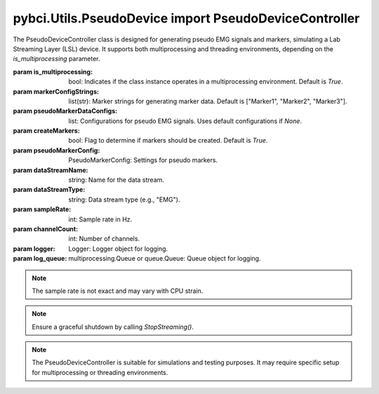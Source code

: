 pybci.Utils.PseudoDevice import PseudoDeviceController
========================

.. class:: PseudoDeviceController(is_multiprocessing=True, markerConfigStrings=["Marker1", "Marker2", "Marker3"], pseudoMarkerDataConfigs=None, createMarkers=True, pseudoMarkerConfig=PseudoMarkerConfig, dataStreamName="PyBCIPseudoDataStream", dataStreamType="EMG", sampleRate=250, channelCount=8, logger=Logger(Logger.INFO), log_queue=None)

   The PseudoDeviceController class is designed for generating pseudo EMG signals and markers, simulating a Lab Streaming Layer (LSL) device. It supports both multiprocessing and threading environments, depending on the `is_multiprocessing` parameter.

   :param is_multiprocessing: bool: Indicates if the class instance operates in a multiprocessing environment. Default is `True`.
   :param markerConfigStrings: list(str): Marker strings for generating marker data. Default is ["Marker1", "Marker2", "Marker3"].
   :param pseudoMarkerDataConfigs: list: Configurations for pseudo EMG signals. Uses default configurations if `None`.
   :param createMarkers: bool: Flag to determine if markers should be created. Default is `True`.
   :param pseudoMarkerConfig: PseudoMarkerConfig: Settings for pseudo markers.
   :param dataStreamName: string: Name for the data stream.
   :param dataStreamType: string: Data stream type (e.g., "EMG").
   :param sampleRate: int: Sample rate in Hz.
   :param channelCount: int: Number of channels.
   :param logger: Logger: Logger object for logging.
   :param log_queue: multiprocessing.Queue or queue.Queue: Queue object for logging.

   .. note::
      The sample rate is not exact and may vary with CPU strain. 

   .. py:method:: BeginStreaming()

      Initiates streaming of pseudo EMG data and markers. This method should be called to start the device's operation.

   .. py:method:: StopStreaming()

      Stops the data and marker streaming, signaling the termination.

   .. py:method:: log_message(level='INFO', message="")

      Logs a message to the `log_queue` or directly, based on the operation mode.

      :param level: string: Log message level (e.g., "INFO", "ERROR").
      :param message: string: Message to log.

   .. note::
      Ensure a graceful shutdown by calling `StopStreaming()`.

.. note::
   The PseudoDeviceController is suitable for simulations and testing purposes. It may require specific setup for multiprocessing or threading environments.
